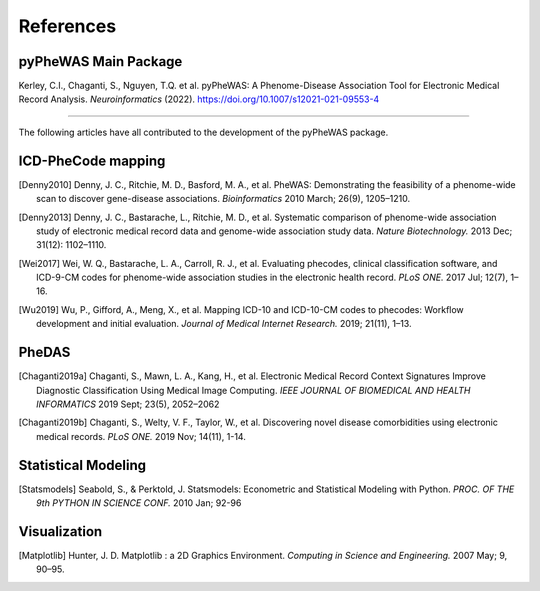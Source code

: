 References
==========

pyPheWAS Main Package
---------------------
Kerley, C.I., Chaganti, S., Nguyen, T.Q. et al. pyPheWAS: A Phenome-Disease Association Tool for Electronic Medical Record Analysis. *Neuroinformatics* (2022). https://doi.org/10.1007/s12021-021-09553-4

----------

The following articles have all contributed to the development of the pyPheWAS package.

ICD-PheCode mapping
-------------------

.. [Denny2010] Denny, J. C., Ritchie, M. D., Basford, M. A., et al. PheWAS: Demonstrating
   the feasibility of a phenome-wide scan to discover gene-disease associations.
   *Bioinformatics* 2010 March; 26(9), 1205–1210.

.. [Denny2013] Denny, J. C., Bastarache, L., Ritchie, M. D., et al. Systematic comparison
   of phenome-wide association study of electronic medical record data and genome-wide association study data.
   *Nature Biotechnology.* 2013 Dec; 31(12): 1102–1110.

.. [Wei2017] Wei, W. Q., Bastarache, L. A., Carroll, R. J., et al. Evaluating phecodes,
   clinical classification software, and ICD-9-CM codes for phenome-wide association
   studies in the electronic health record. *PLoS ONE.* 2017 Jul; 12(7), 1–16.

.. [Wu2019] Wu, P., Gifford, A., Meng, X., et al. Mapping ICD-10 and ICD-10-CM codes
   to phecodes: Workflow development and initial evaluation.
   *Journal of Medical Internet Research.* 2019; 21(11), 1–13.

PheDAS
------

.. [Chaganti2019a] Chaganti, S., Mawn, L. A., Kang, H., et al. Electronic Medical Record
   Context Signatures Improve Diagnostic Classification Using Medical Image Computing.
   *IEEE JOURNAL OF BIOMEDICAL AND HEALTH INFORMATICS* 2019 Sept; 23(5), 2052–2062

.. [Chaganti2019b] Chaganti, S., Welty, V. F., Taylor, W., et al. Discovering novel disease
   comorbidities using electronic medical records. *PLoS ONE.* 2019 Nov; 14(11), 1-14.


Statistical Modeling
--------------------

.. [Statsmodels] Seabold, S., & Perktold, J. Statsmodels: Econometric and
   Statistical Modeling with Python. *PROC. OF THE 9th PYTHON IN SCIENCE CONF.*
   2010 Jan; 92-96


Visualization
-------------

.. [Matplotlib] Hunter, J. D. Matplotlib : a 2D Graphics Environment.
   *Computing in Science and Engineering.* 2007 May; 9, 90–95.
